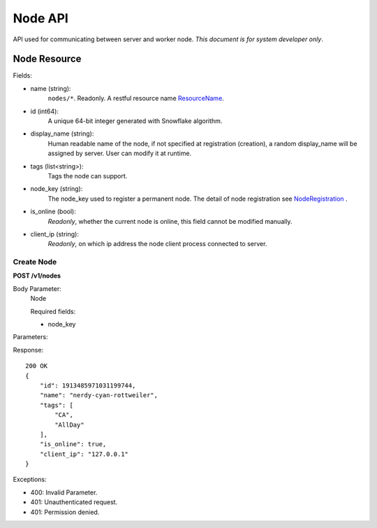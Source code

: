 Node API
========
API used for communicating between server and worker node.
*This document is for system developer only*.

Node Resource
-------------

Fields:

- name (string):
    ``nodes/*``. Readonly. A restful resource name ResourceName_.
- id (int64):
    A unique 64-bit integer generated with Snowflake algorithm.
- display_name (string):
    Human readable name of the node, if not specified at
    registration (creation), a random display_name will be assigned by server. User can
    modify it at runtime.
- tags (list<string>):
    Tags the node can support.
- node_key (string):
    The node_key used to register a permanent node. The detail of node
    registration see NodeRegistration_ .
- is_online (bool):
    *Readonly*, whether the current node is online, this field cannot
    be modified manually.
- client_ip (string):
    *Readonly*, on which ip address the node client process connected to
    server.


.. _NodeRegistration: node_registration.html
.. _ResourceName: https://cloud.google.com/apis/design/resource_names#resource_name_as_string

Create Node
~~~~~~~~~~~
**POST /v1/nodes**

Body Parameter:
    Node

    Required fields:

    - node_key


Parameters:

Response::

    200 OK
    {
        "id": 1913485971031199744,
        "name": "nerdy-cyan-rottweiler",
        "tags": [
            "CA",
            "AllDay"
        ],
        "is_online": true,
        "client_ip": "127.0.0.1"
    }


Exceptions:

* 400: Invalid Parameter.
* 401: Unauthenticated request.
* 401: Permission denied.
